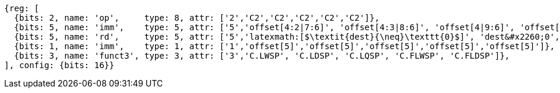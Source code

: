 //## 16.3 Load and Store Instructions
//### Stack-Pointer-Based Loads and Stores

[wavedrom, ,]
....
{reg: [
  {bits: 2, name: 'op',     type: 8, attr: ['2','C2','C2','C2','C2','C2']},
  {bits: 5, name: 'imm',    type: 5, attr: ['5','offset[4:2|7:6]', 'offset[4:3|8:6]', 'offset[4|9:6]', 'offset[4:2|7:6]', 'offset[4:3|8:6]']},
  {bits: 5, name: 'rd',     type: 5, attr: ['5','latexmath:[$\textit{dest}{\neq}\texttt{0}$]', 'dest&#x2260;0', 'dest&#x2260;0', 'dest', 'dest']},
  {bits: 1, name: 'imm',    type: 1, attr: ['1','offset[5]','offset[5]','offset[5]','offset[5]','offset[5]']},
  {bits: 3, name: 'funct3', type: 3, attr: ['3','C.LWSP', 'C.LDSP', 'C.LQSP', 'C.FLWSP', 'C.FLDSP']},
], config: {bits: 16}}
....


